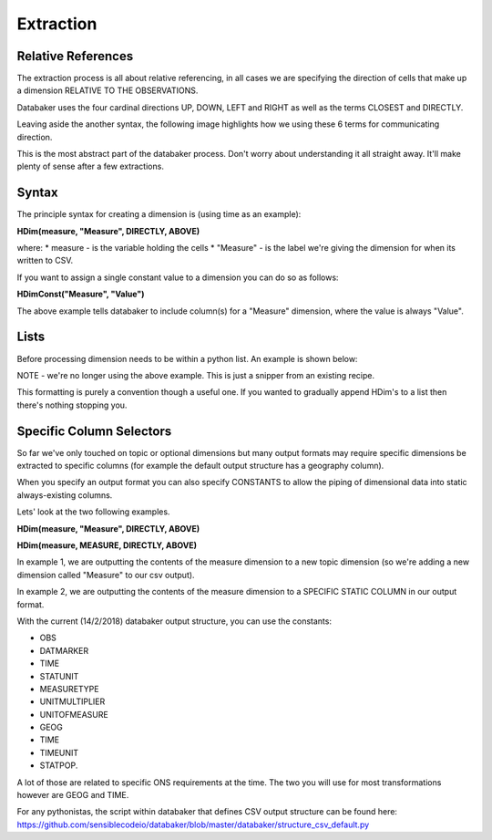 
=====
Extraction
=====


Relative References
=====

The extraction process is all about relative referencing, in all cases we are specifying the direction of cells that make up a dimension RELATIVE TO THE OBSERVATIONS.

Databaker uses the four cardinal directions UP, DOWN, LEFT and RIGHT as well as the terms CLOSEST and DIRECTLY.

Leaving aside the another syntax, the following image highlights how we using these 6 terms for communicating direction.

.. image:: /_static/relativeDimensions.png


This is the most abstract part of the databaker process. Don't worry about understanding it all straight away. It'll make plenty of sense after a few extractions.


Syntax
=====

The principle syntax for creating a dimension is (using time as an example):

**HDim(measure, "Measure", DIRECTLY, ABOVE)**

where:
* measure - is the variable holding the cells
* "Measure" - is the label we're giving the dimension for when its written to CSV.

If you want to assign a single constant value to a dimension you can do so as follows:

**HDimConst("Measure", "Value")**

The above example tells databaker to include column(s) for a "Measure" dimension, where the value is always "Value".


Lists
=====

Before processing dimension needs to be within a python list. An example is shown below:

NOTE - we're no longer using the above example. This is just a snipper from an existing recipe.

.. image:: /_static/dimensionASAList.png

This formatting is purely a convention though a useful one. If you wanted to gradually append HDim's to a list then there's nothing stopping you.



Specific Column Selectors
=====

So far we've only touched on topic or optional dimensions but many output formats may require specific dimensions be extracted to specific columns (for example the default output structure has a geography column).

When you specify an output format you can also specify CONSTANTS to allow the piping of dimensional data into static always-existing columns.

Lets' look at the two following examples.


**HDim(measure, "Measure", DIRECTLY, ABOVE)**

**HDim(measure, MEASURE, DIRECTLY, ABOVE)**


In example 1, we are outputting the contents of the measure dimension to a new topic dimension (so we're adding a new dimension called "Measure" to our csv output).

In example 2, we are outputting the contents of the measure dimension to a SPECIFIC STATIC COLUMN in our output format.


With the current (14/2/2018) databaker output structure, you can use the constants:

* OBS
* DATMARKER
* TIME
* STATUNIT
* MEASURETYPE
* UNITMULTIPLIER
* UNITOFMEASURE
* GEOG
* TIME
* TIMEUNIT
* STATPOP.

A lot of those are related to specific ONS requirements at the time. The two you will use for most transformations however are GEOG and TIME.

For any pythonistas, the script within databaker that defines CSV output structure can be found here:
https://github.com/sensiblecodeio/databaker/blob/master/databaker/structure_csv_default.py
